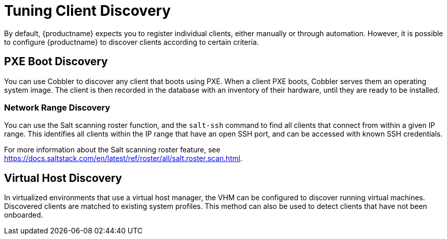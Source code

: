 [[tuning-changelogs]]
= Tuning Client Discovery

By default, {productname} expects you to register individual clients, either manually or through automation.
However, it is possible to configure {productname} to discover clients according to certain criteria.



== PXE Boot Discovery

You can use Cobbler to discover any client that boots using PXE.
When a client PXE boots, Cobbler serves them an operating system image.
The client is then recorded in the database with an inventory of their hardware, until they are ready to be installed.



=== Network Range Discovery

You can use the Salt scanning roster function, and the ``salt-ssh`` command to find all clients that connect from within a given IP range.
This identifies all clients within the IP range that have an open SSH port, and can be accessed with known SSH credentials.

For more information about the Salt scanning roster feature, see link:https://docs.saltstack.com/en/latest/ref/roster/all/salt.roster.scan.html[].



== Virtual Host Discovery

In virtualized environments that use a virtual host manager, the VHM can be configured to discover running virtual machines.
Discovered clients are matched to existing system profiles.
This method can also be used to detect clients that have not been onboarded.

